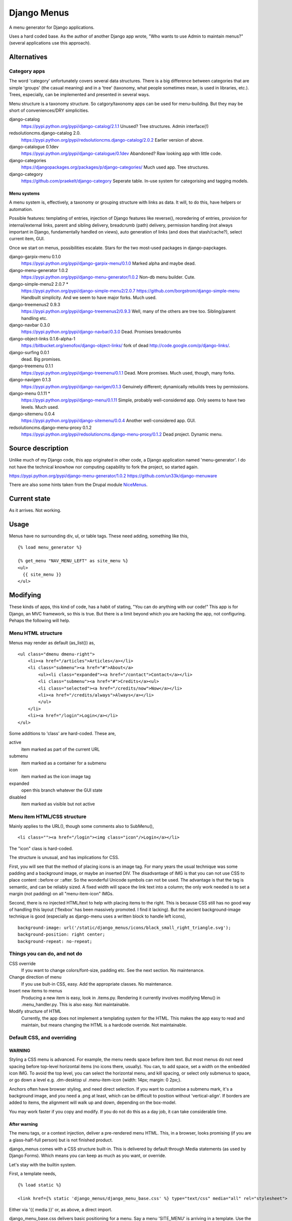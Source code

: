 Django Menus
============
A menu generator for Django applications.

Uses a hard coded base. As the author of another Django app wrote, "Who wants to use Admin to maintain menus?" (several applications use this approach).



Alternatives
------------

Category apps
~~~~~~~~~~~~~
The word 'category' unfortunately covers several data structures. There is a big difference between categories that are simple 'groups' (the casual meaning) and in a 'tree' (taxonomy, what people sometimes mean, is used in libraries, etc.). Trees, especially, can be implemented and presented in several ways.

Menu structure is a taxonomy structure. So catgory/taxonomy apps can be used for menu-building. But they may be short of conveniences/DRY simplicities.

django-catalog
    https://pypi.python.org/pypi/django-catalog/2.1.1
    Unused? Tree structures. Admin interface(!)
 
redsolutioncms.django-catalog 2.0.
    https://pypi.python.org/pypi/redsolutioncms.django-catalog/2.0.2
    Earlier version of above.

django-catalogue 0.1dev
    https://pypi.python.org/pypi/django-catalogue/0.1dev
    Abandoned? Raw looking app with little code.

django-categories 
    https://djangopackages.org/packages/p/django-categories/ 
    Much used app. Tree structures.

django-category
    https://github.com/praekelt/django-category
    Seperate table. In-use system for categorising and tagging models. 


Menu systems
+++++++++++++
A menu system is, effectively, a taxonomy or grouping structure with links as data. It will, to do this, have helpers or automation.

Possible features: templating of entries, injection of Django features like reverse(), reoredering of entries, provision for internal/external links, parent and sibling delivery, breadcrumb (path) delivery, permission handling (not always important in Django, fundamentally handled on views), auto generation of links (and does that stash/cache?), select current item, GUI.

Once we start on menus, possibilities escalate. Stars for the two most-used packages in django-papckages.

django-garpix-menu 0.1.0
    https://pypi.python.org/pypi/django-garpix-menu/0.1.0
    Marked alpha and maybe dead.

django-menu-generator 1.0.2
    https://pypi.python.org/pypi/django-menu-generator/1.0.2
    Non-db menu builder. Cute.

django-simple-menu2 2.0.7 *
    https://pypi.python.org/pypi/django-simple-menu2/2.0.7
    https://github.com/borgstrom/django-simple-menu
    Handbuilt simplicity. And we seem to have major forks. Much used.

django-treemenus2 0.9.3
    https://pypi.python.org/pypi/django-treemenus2/0.9.3
    Well, many of the others are tree too. Sibling/parent handling etc.

django-navbar 0.3.0
    https://pypi.python.org/pypi/django-navbar/0.3.0
    Dead. Promises breadcrumbs

django-object-links 0.1.6-alpha-1
    https://bitbucket.org/xenofox/django-object-links/
    fork of dead http://code.google.com/p/django-links/.

django-surfing 0.0.1
    dead. Big promises.

django-treemenu 0.1.1
    https://pypi.python.org/pypi/django-treemenu/0.1.1
    Dead. More promises. Much used, though, many forks.

django-navigen 0.1.3
    https://pypi.python.org/pypi/django-navigen/0.1.3
    Genuinely different; dynamically rebuilds trees by permissions.

django-menu 0.1.11 *
    https://pypi.python.org/pypi/django-menu/0.1.11
    Simple, probably well-considered app. Only seems to have two levels. Much used.

django-sitemenu 0.0.4
    https://pypi.python.org/pypi/django-sitemenu/0.0.4
    Another well-considered app. GUI.

redsolutioncms.django-menu-proxy 0.1.2
    https://pypi.python.org/pypi/redsolutioncms.django-menu-proxy/0.1.2
    Dead project. Dynamic menu.


Source description
------------------
Unlike much of my Django code, this app originated in other code, a Django application named 'menu-generator'. I do not have the technical knowhow nor computing capability to fork the project, so started again.

https://pypi.python.org/pypi/django-menu-generator/1.0.2
https://github.com/un33k/django-menuware

There are also some hints taken from the Drupal module NiceMenus_.


Current state
-------------
As it arrives. Not working.



Usage
-----

Menus have no surrounding div, ul, or table tags. These need adding, something like this, ::

    {% load menu_generator %}

    {% get_menu "NAV_MENU_LEFT" as site_menu %}
    <ul>
      {{ site_menu }}
    </ul>
        
Modifying
---------
These kinds of apps, this kind of code, has a habit of stating, "You can do anything with our code!" This app is for Django, an MVC framework, so this is true. But there is a limit beyond which you are hacking the app, not configuring. Pehaps the following will help.


Menu HTML structure
~~~~~~~~~~~~~~~~~~~~~~~
Menus may render as default (as_list()) as, ::

    <ul class="dmenu dmenu-right">
        <li><a href="/articles">Articles</a></li>
        <li class="submenu"><a href="#">About</a>
            <ul><li class="expanded"><a href="/contact">Contact</a></li>
            <li class="submenu"><a href="#">Credits</a><ul>
            <li class="selected"><a href="/credits/now">Now</a></li>
            <li><a href="/credits/always">Always</a></li>
            </ul>
        </li>
        <li><a href="/login">Login</a></li>
    </ul>

Some additions to 'class' are hard-coded. These are,

active
    item marked as part of the current URL

submenu
    item marked as a container for a submenu
    
icon
    item marked as the icon image tag

expanded
    open this branch whatever the GUI state
    
disabled
    item marked as visible but not active



Menu item HTML/CSS structure
~~~~~~~~~~~~~~~~~~~~~~~~~~~~
Mainly applies to the URL(), though some comments also to SubMenu(), ::

    <li class=""><a href="/login"><img class="icon"/>Login</a></li>

The "icon" class is hard-coded.

The structure is unusual, and has implications for CSS. 

First, you will see that the method of placing icons is an image tag. For many years the usual technique was some padding and a background image, or maybe an inserted DIV. The disadvantage of IMG is that you can not use CSS to place content ::before or ::after. So the wonderful Unicode symbols can not be used. The advantage is that the tag is semantic, and can be reliably sized. A fixed width will space the link text into a column; the only work needed is to set a margin (not padding) on all "menu-item-icon" IMGs.

Second, there is no injected HTML/text to help with placing items to the right. This is because CSS still has no good way of handling this layout ('flexbox' has been massively promoted. I find it lacking). But the ancient background-image technique is good (especially as django-menu uses a written block to handle left icons), ::

    background-image: url('/static/django_menus/icons/black_small_right_triangle.svg');
    background-position: right center;
    background-repeat: no-repeat;  
    
    
Things you can do, and not do
~~~~~~~~~~~~~~~~~~~~~~~~~~~~~
CSS override
    If you want to change colors/font-size, padding etc. See the next section. No maintenance.

Change direction of menu
    If you use bult-in CSS, easy. Add the appropriate classes. No maintenance.

Insert new items to menus
    Producing a new item is easy, look in .items.py. Rendering it currently involves modifying Menu() in .menu_handler.py. This is also easy. Not maintainable.
    
Modify structure of HTML
    Currently, the app does not implement a templating system for the HTML. This makes the app easy to read and maintain, but means changing the HTML is a hardcode override. Not maintainable.



Default CSS, and overriding
~~~~~~~~~~~~~~~~~~~~~~~~~~~
WARNING
+++++++
Styling a CSS menu is advanced. For example, the menu needs space before item text. But most menus do not need spacing before top-level horizontal items (no icons there, usually). You can, to add space, set a width on the embedded icon IMG. To avoid the top level, you can select the horizontal menu, and kill spacing, or select only submenus to space, or go down a level e.g. .dm-desktop ul .menu-item-icon {width: 14px; margin: 0 2px;}.

Anchors often have browser styling, and need direct selection. If you want to customise a submenu mark, it's a background image, and you need a .png at least, which can be difficult to position without 'vertical-align'. If borders are added to items, the alignment will walk up and down, depending on the box-model. 

You may work faster if you copy and modify. If you do not do this as a day job, it can take considerable time.

After warning
+++++++++++++
The menu tags, or a context injection, deliver a pre-rendered menu HTML. This, in a browser, looks promising (if you are a glass-half-full person) but is not finished product.

django_menus comes with a CSS structure built-in. This is delivered by default through Media statements (as used by Django Forms). Which means you can keep as much as you want, or override.

Let's stay with the builtin system.

First, a template needs, ::

    {% load static %}

    <link href={% static 'django_menus/django_menu_base.css' %} type="text/css" media="all" rel="stylesheet">

Either via '{{ media }}' or, as above, a direct import.

django_menu_base.css delivers basic positioning for a menu. Say a menu 'SITE_MENU' is arriving in a template. Use the 'get_menu' filter, surround with the outside UL tags, ::

        {% load menu_generator %}

        {% get_menu "SITE_MENU" as site_menu %}
        <ul>
          {{ site_menu }}
        </ul>
        
If you have a look, the menu output is raw, but promising. Now import the CSS as described above, and add these classes to the wrapping UL tags, ::

        {% load menu_generator %}

        {% get_menu "SITE_MENU" as site_menu %}
        <ul class="dmenu dmenu-right dmenu-horizontal">
          {{ site_menu }}
        </ul>        
        
Any depth in the menu will disappear (which is correct, don't panic).

'dmenu' sets all the basic hide/show/hover action. 'dmenu-right' opens to the right ('dmenu-left' to the left). 'dmenu-horizontal' sets the first entries in the menu horizontal (or do not put this in, and have a vertical menu).

There is an alternative set of mechanics. This produces a push-down menu, ::

        {% load menu_generator %}

        {% get_menu "SITE_MENU" as site_menu %}
        <ul class="dmenu-down">
          {{ site_menu }}
        </ul>  
        
The menu looks tidier. More importantly, if you hover elements, you will find the menu operates as you asked. But it looks... basic. The menu may open in wild positions (these classes set no widths).

You can add your own CSS, via Media or directly. Or you can have a look at the sample themes. Themes are in django_menu/static/... Add this to load one, ::

    <link href={% static 'django_menus/django_menu_desktop.css' %} type="text/css" media="all" rel="stylesheet">

Then add the class inside the file to the wrapping UL tags, ::

        {% load menu_generator %}

        {% get_menu "SITE_MENU" as site_menu %}
        <ul class="dmenu dmenu-right dmenu-horizontal dm-desktop">
          {{ site_menu }}
        </ul> 
        
So,


.. figure:: https://raw.githubusercontent.com/rcrowther/django_menus/master/docs/images/desktop_menu.png
    :width: 160 px
    :alt: menu screenshot
    :align: center
    
Not flashy.

Ok, let's try a push-down theme, ::
    
    <link href={% static 'django_menus/django_menu_machinery.css' %} type="text/css" media="all" rel="stylesheet">


    {% load menu_generator %}

    {% get_menu "SITE_MENU" as site_menu %}
    <ul class="dmenu-down dm-machinery">
      {{ site_menu }}
    </ul> 

So,

.. figure:: https://raw.githubusercontent.com/rcrowther/django_menus/master/docs/images/machinery_menu.png
    :width: 160 px
    :alt: menu screenshot
    :align: centre
    
Maybe pushing it, huh, son?
            
            
  
Fun things you can do
~~~~~~~~~~~~~~~~~~~~~
Translucent menu :) (why, why do I even suggest this?)


.. _NiceMenus: https://www.drupal.org/project/nice_menus


